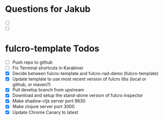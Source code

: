 * Questions for Jakub
- [ ]
- [ ]
* fulcro-template Todos
- [ ] Push repo to github
- [ ] Fix Terminal shortcuts in Karabiner
- [X] Decide between fulcro-template and fulcro-rad-demo (fulcro-template)
- [X] Update template to use most recent version of fulcro libs (local or github, or maven?)
- [X] Pull develop branch from upstream
- [X] Download and setup the stand-alone version of fulcro inspector
- [X] Make shadow-cljs server port 9630
- [X] Make clojure server port 3000
- [X] Update Chrome Canary to latest
